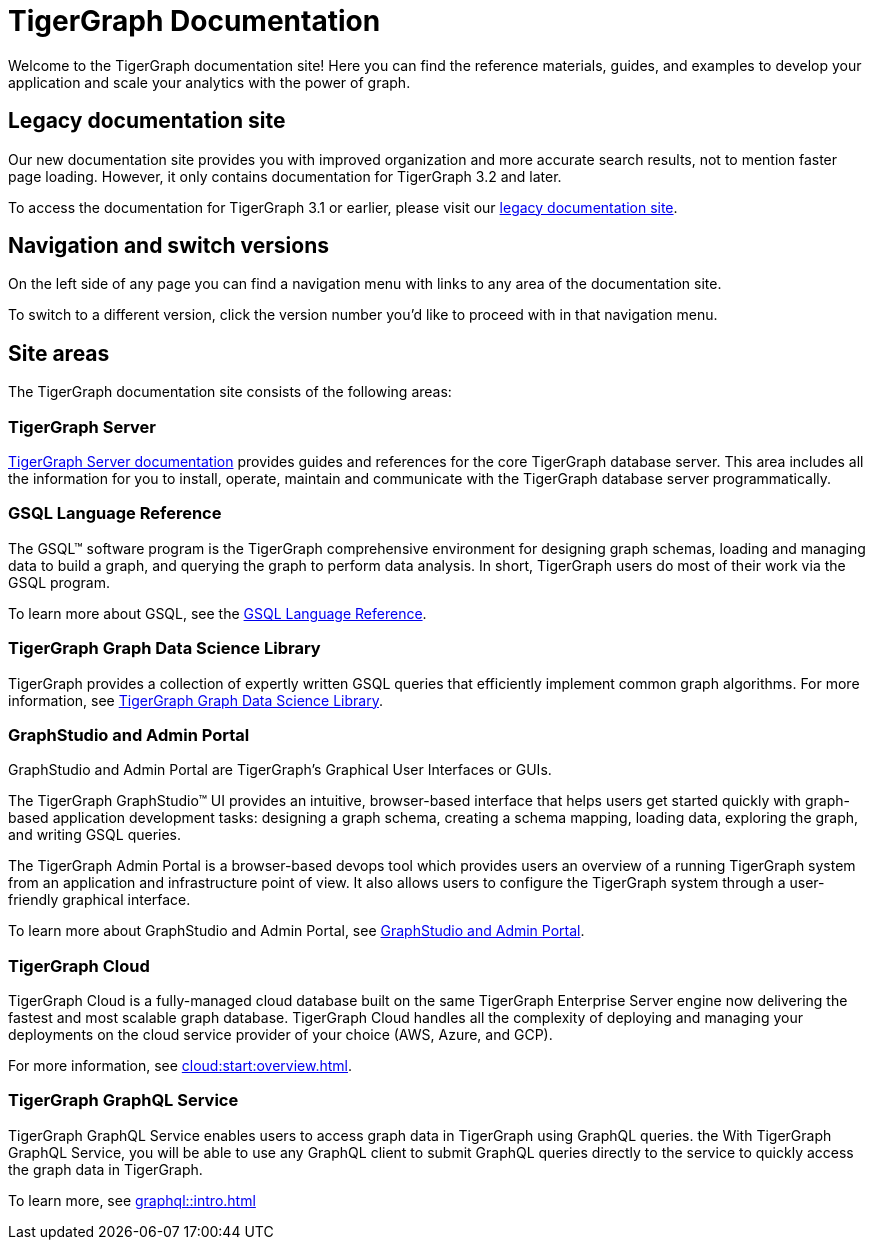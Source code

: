 = TigerGraph Documentation
:navtitle: home
:page-role: home

Welcome to the TigerGraph documentation site!
Here you can find the reference materials, guides, and examples to develop your application and scale your analytics with the power of graph.

== Legacy documentation site
Our new documentation site provides you with improved organization and more accurate search results, not to mention faster page loading. However, it only contains documentation for TigerGraph 3.2 and later.

To access the documentation for TigerGraph 3.1 or earlier, please visit our https://docs-legacy.tigergraph.com[legacy documentation site].

== Navigation and switch versions
On the left side of any page you can find a navigation menu with links to any area of the documentation site.

To switch to a different version, click the version number you'd like to proceed with in that navigation menu.

== Site areas
The TigerGraph documentation site consists of the following areas:

=== TigerGraph Server
xref:tigergraph-server:intro:introduction.adoc[TigerGraph Server documentation] provides guides and references for the core TigerGraph database server.
This area includes all the information for you to install, operate, maintain and communicate with the TigerGraph database server programmatically.

=== GSQL Language Reference
The GSQL™ software program is the TigerGraph comprehensive environment for designing graph schemas, loading and managing data to build a graph, and querying the graph to perform data analysis.
In short, TigerGraph users do most of their work via the GSQL program.

To learn more about GSQL, see the xref:gsql-ref:intro:intro.adoc[GSQL Language Reference].

=== TigerGraph Graph Data Science Library
TigerGraph provides a collection of expertly written GSQL queries that efficiently implement common graph algorithms.
For more information, see xref:graph-ml:intro:overview.adoc[TigerGraph Graph Data Science Library].

=== GraphStudio and Admin Portal
GraphStudio and Admin Portal are TigerGraph's Graphical User Interfaces or GUIs.

The TigerGraph GraphStudio™ UI provides an intuitive, browser-based interface that helps users get started quickly with graph-based application development tasks: designing a graph schema, creating a schema mapping, loading data, exploring the graph, and writing GSQL queries.

The TigerGraph Admin Portal is a browser-based devops tool which provides users an overview of a running TigerGraph system from an application and infrastructure point of view.
It also allows users to configure the TigerGraph system through a user-friendly graphical interface.

To learn more about GraphStudio and Admin Portal, see xref:gui:graphstudio:overview.adoc[GraphStudio and Admin Portal].

=== TigerGraph Cloud
TigerGraph Cloud is a fully-managed cloud database built on the same TigerGraph Enterprise Server engine now delivering the fastest and most scalable graph database.
TigerGraph Cloud handles all the complexity of deploying and managing your deployments on the cloud service provider of your choice (AWS, Azure, and GCP).

For more information, see xref:cloud:start:overview.adoc[].

=== TigerGraph GraphQL Service
TigerGraph GraphQL Service enables users to access graph data in TigerGraph using GraphQL queries. the With TigerGraph GraphQL Service, you will be able to use any GraphQL client to submit GraphQL queries directly to the service to quickly access the graph data in TigerGraph.

To learn more, see xref:graphql::intro.adoc[]